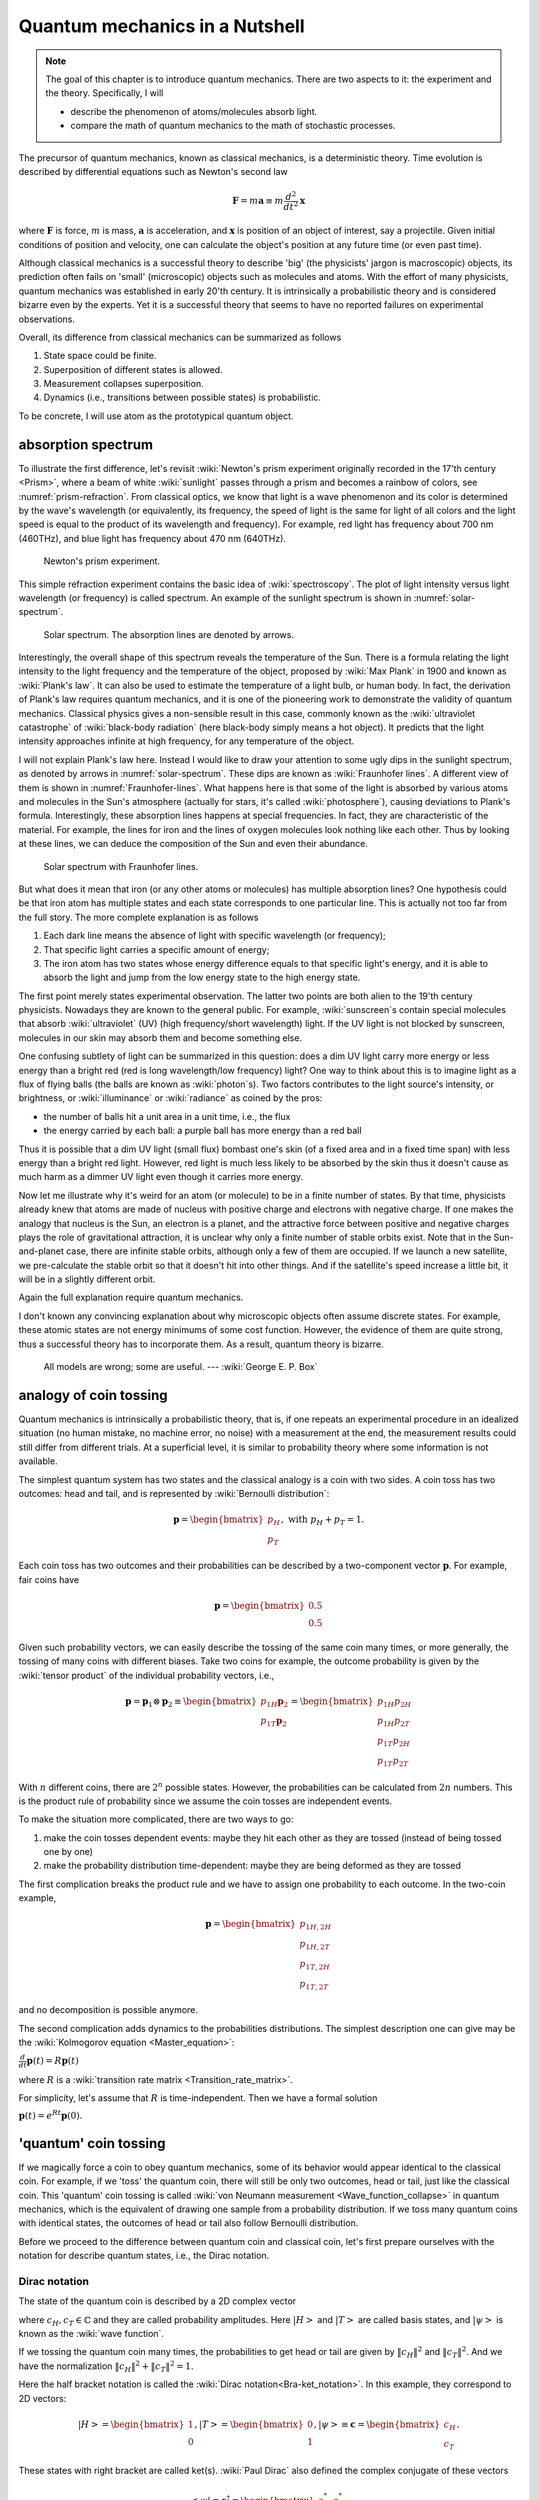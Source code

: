 *******************************
Quantum mechanics in a Nutshell
*******************************

.. note::
   The goal of this chapter is to introduce quantum mechanics.
   There are two aspects to it: the experiment and the theory.
   Specifically, I will

   * describe the phenomenon of atoms/molecules absorb light.
   * compare the math of quantum mechanics to the math of stochastic processes.

The precursor of quantum mechanics, known as classical mechanics,
is a deterministic theory. Time evolution is described by differential
equations such as Newton's second law

.. math:: \mathbf F = m \mathbf a \equiv m \frac{d^2}{dt^2}\mathbf x

where :math:`\mathbf F` is force, :math:`m` is mass, :math:`\mathbf a` is
acceleration, and :math:`\mathbf x` is position of an object of interest, say
a projectile.
Given initial conditions of position and velocity, one can calculate the object's
position at any future time (or even past time).

Although classical mechanics is a successful theory to describe 'big' (the physicists' jargon is macroscopic) objects,
its prediction often fails on 'small' (microscopic) objects such as molecules and atoms.
With the effort of many physicists, quantum mechanics was established in early 20'th century.
It is intrinsically a probabilistic theory and is considered bizarre even by the experts.
Yet it is a successful theory that seems to have no reported failures on experimental observations.

Overall, its difference from classical mechanics can be summarized as follows

#. State space could be finite.
#. Superposition of different states is allowed.
#. Measurement collapses superposition.
#. Dynamics (i.e., transitions between possible states) is probabilistic.

To be concrete, I will use atom as the prototypical quantum object.

absorption spectrum
===================

To illustrate the first difference, let's revisit
:wiki:`Newton's prism experiment originally recorded in the 17'th century <Prism>`,
where a beam of white :wiki:`sunlight` passes through a prism and becomes a rainbow of colors,
see :numref:`prism-refraction`.
From classical optics, we know that light is a wave phenomenon and its color is determined by the wave's wavelength
(or equivalently, its frequency, the speed of light is the same for light of all colors
and the light speed is equal to the product of its wavelength and frequency).
For example, red light has frequency about 700 nm (460THz),
and blue light has frequency about 470 nm (640THz).

.. _prism-refraction:
.. figure:: https://upload.wikimedia.org/wikipedia/commons/f/f5/Light_dispersion_conceptual_waves.gif

   Newton's prism experiment.

This simple refraction experiment contains the basic idea of :wiki:`spectroscopy`.
The plot of light intensity versus light wavelength (or frequency) is called spectrum.
An example of the sunlight spectrum is shown in :numref:`solar-spectrum`.

.. _solar-spectrum:
.. figure:: https://upload.wikimedia.org/wikipedia/commons/b/b5/Spectrum_of_blue_sky.svg

   Solar spectrum. The absorption lines are denoted by arrows.

Interestingly, the overall shape of this spectrum reveals the temperature of the Sun.
There is a formula relating the light intensity to the light frequency and the temperature of the object,
proposed by :wiki:`Max Plank` in 1900 and known as :wiki:`Plank's law`.
It can also be used to estimate the temperature of a light bulb, or human body.
In fact, the derivation of Plank's law requires quantum mechanics,
and it is one of the pioneering work to demonstrate the validity of quantum mechanics.
Classical physics gives a non-sensible result in this case,
commonly known as the :wiki:`ultraviolet catastrophe` of :wiki:`black-body radiation` (here black-body simply means a hot object).
It predicts that the light intensity approaches infinite at high frequency, for any temperature of the object.

I will not explain Plank's law here. Instead I would like to draw your attention
to some ugly dips in the sunlight spectrum, as denoted by arrows in :numref:`solar-spectrum`.
These dips are known as :wiki:`Fraunhofer lines`.
A different view of them is shown in :numref:`Fraunhofer-lines`.
What happens here is that some of the light is absorbed by various atoms and molecules in the Sun's atmosphere
(actually for stars, it's called :wiki:`photosphere`),
causing deviations to Plank's formula.
Interestingly, these absorption lines happens at special frequencies.
In fact, they are characteristic of the material.
For example, the lines for iron and the lines of oxygen molecules look nothing like each other.
Thus by looking at these lines, we can deduce the composition of the Sun and even their abundance.

.. _Fraunhofer-lines:
.. figure:: https://upload.wikimedia.org/wikipedia/commons/2/2f/Fraunhofer_lines.svg

   Solar spectrum with Fraunhofer lines.

But what does it mean that iron (or any other atoms or molecules) has multiple absorption lines?
One hypothesis could be that iron atom has multiple states and each state corresponds to one particular line.
This is actually not too far from the full story.
The more complete explanation is as follows

#. Each dark line means the absence of light with specific wavelength (or frequency);
#. That specific light carries a specific amount of energy;
#. The iron atom has two states whose energy difference equals to that specific light's energy,
   and it is able to absorb the light and jump from the low energy state to the high energy state.

The first point merely states experimental observation.
The latter two points are both alien to the 19'th century physicists.
Nowadays they are known to the general public.
For example, :wiki:`sunscreen`\ s contain special molecules that absorb :wiki:`ultraviolet` (UV)
(high frequency/short wavelength) light.
If the UV light is not blocked by sunscreen, molecules in our skin may absorb them and become something else.

One confusing subtlety of light can be summarized in this question:
does a dim UV light carry more energy or less energy than a bright red (red is long wavelength/low frequency) light?
One way to think about this is to imagine light as a flux of flying balls
(the balls are known as :wiki:`photon`\ s).
Two factors contributes to the light source's intensity, or brightness, or
:wiki:`illuminance` or :wiki:`radiance` as coined by the pros:

* the number of balls hit a unit area in a unit time, i.e., the flux
* the energy carried by each ball: a purple ball has more energy than a red ball

Thus it is possible that a dim UV light (small flux) bombast one's skin
(of a fixed area and in a fixed time span) with less energy than a bright red light.
However, red light is much less likely to be absorbed by the skin thus it doesn't
cause as much harm as a dimmer UV light even though it carries more energy.

Now let me illustrate why it's weird for an atom (or molecule) to be in a finite number of states.
By that time, physicists already knew that atoms are made of nucleus with positive charge and electrons with negative charge.
If one makes the analogy that nucleus is the Sun, an electron is a planet,
and the attractive force between positive and negative charges plays the role of
gravitational attraction, it is unclear why only a finite number of stable orbits exist.
Note that in the Sun-and-planet case, there are infinite stable orbits,
although only a few of them are occupied.
If we launch a new satellite, we pre-calculate the stable orbit so that it doesn't hit
into other things.
And if the satellite's speed increase a little bit, it will be in a slightly
different orbit.

Again the full explanation require quantum mechanics.

.. seealso::
   Spectroscopy is likely the most important experimental technique in modern science.


I don't known any convincing explanation about why microscopic objects often assume discrete states.
For example, these atomic states are not energy minimums of some cost function.
However, the evidence of them are quite strong, thus a successful theory has to incorporate them.
As a result, quantum theory is bizarre.

   All models are wrong; some are useful. --- :wiki:`George E. P. Box`

analogy of coin tossing
=======================

Quantum mechanics is intrinsically a probabilistic theory,
that is, if one repeats an experimental procedure in an idealized situation
(no human mistake, no machine error, no noise) with a measurement at the end,
the measurement results could still differ from different trials.
At a superficial level, it is similar to probability theory where some information is not available.

The simplest quantum system has two states and the classical analogy is a coin with two sides.
A coin toss has two outcomes: head and tail, and is represented by :wiki:`Bernoulli distribution`:

.. math:: \mathbf p = \begin{bmatrix} p_H \\ p_T \end{bmatrix}, \text{ with } p_H + p_T = 1.

Each coin toss has two outcomes and their probabilities can be described by a two-component vector :math:`\mathbf p`.
For example, fair coins have

.. math:: \mathbf p = \begin{bmatrix} 0.5 \\ 0.5 \end{bmatrix}

Given such probability vectors, we can easily describe the tossing of the same coin many times,
or more generally, the tossing of many coins with different biases.
Take two coins for example, the outcome probability is given by the :wiki:`tensor product` of the individual probability vectors, i.e.,

.. math:: \mathbf p = \mathbf p_1 \otimes \mathbf p_2 \equiv \begin{bmatrix} p_{1H}\mathbf p_2 \\ p_{1T}\mathbf p_2 \end{bmatrix} = \begin{bmatrix} p_{1H}p_{2H} \\ p_{1H}p_{2T} \\ p_{1T}p_{2H} \\ p_{1T}p_{2T} \end{bmatrix}

With :math:`n` different coins, there are :math:`2^n` possible states.
However, the probabilities can be calculated from :math:`2n` numbers.
This is the product rule of probability since we assume the coin tosses are independent events.

To make the situation more complicated, there are two ways to go:

1. make the coin tosses dependent events: maybe they hit each other as they are tossed (instead of being tossed one by one)
#. make the probability distribution time-dependent: maybe they are being deformed as they are tossed

The first complication breaks the product rule and we have to assign one probability to each outcome.
In the two-coin example,

.. math:: \mathbf p = \begin{bmatrix} p_{1H,2H} \\ p_{1H,2T} \\ p_{1T,2H} \\ p_{1T,2T} \end{bmatrix}

and no decomposition is possible anymore.

The second complication adds dynamics to the probabilities distributions.
The simplest description one can give may be the :wiki:`Kolmogorov equation <Master_equation>`:

:math:`\frac{d}{dt}\mathbf{p}(t)=R\mathbf{p}(t)`

where :math:`R` is a :wiki:`transition rate matrix <Transition_rate_matrix>`.


For simplicity, let's assume that :math:`R` is time-independent.
Then we have a formal solution

:math:`\mathbf p(t) = e^{Rt}\mathbf p(0).`

'quantum' coin tossing
======================

If we magically force a coin to obey quantum mechanics,
some of its behavior would appear identical to the classical coin.
For example, if we 'toss' the quantum coin, there will still be only two outcomes, head or tail,
just like the classical coin.
This 'quantum' coin tossing is called :wiki:`von Neumann measurement <Wave_function_collapse>` in quantum mechanics,
which is the equivalent of drawing one sample from a probability distribution.
If we toss many quantum coins with identical states, the outcomes of head or tail also follow Bernoulli distribution.

Before we proceed to the difference between quantum coin and classical coin,
let's first prepare ourselves with the notation for describe quantum states,
i.e., the Dirac notation.

Dirac notation
--------------

The state of the quantum coin is described by a 2D complex vector

.. math:: \left|\psi\right> = c_H\left|H\right> + c_T\left|T\right>
   :label: quantum-coin

where :math:`c_H, c_T\in \mathbb{C}` and they are called probability amplitudes.
Here :math:`\left|H\right>` and :math:`\left|T\right>` are called basis states,
and :math:`\left|\psi\right>` is known as the :wiki:`wave function`.

If we tossing the quantum coin many times, the probabilities to get head or tail are
given by :math:`\|c_H\|^2` and :math:`\|c_T\|^2`.
And we have the normalization :math:`\|c_H\|^2 + \|c_T\|^2 = 1`.

Here the half bracket notation is called the :wiki:`Dirac notation<Bra-ket_notation>`.
In this example, they correspond to 2D vectors:

.. math:: \left|H\right> = \begin{bmatrix} 1 \\ 0\end{bmatrix}, 
          \left|T\right> = \begin{bmatrix} 0 \\ 1\end{bmatrix}, 
          \left|\psi\right> \equiv \mathbf c = \begin{bmatrix} c_H \\ c_T\end{bmatrix}. 

These states with right bracket are called ket(s).
:wiki:`Paul Dirac` also defined the complex conjugate of these vectors

.. math:: \left<\psi\right| \equiv \mathbf c^\dagger = \begin{bmatrix} c_H^* & c_T^*\end{bmatrix}. 

Such states with left bracket are called bra(s).
And overall Dirac notation is also called bra-ket notation.
With this notation, probability normalization can be written succinctly as

.. math:: \left<\psi|\psi\right> = 1

One could argue that it is not really more convenient than :math:`\mathbf c^\dagger \mathbf c=1`,
which I agree.
I think its power is slightly more evident when there are uncountable infinite possible states.
In the end, it is just a notation that physicists are used to.

For multiple quantum coins, their state vector is also tensor product of the individual ones.
Take the two coin case for example,

.. math:: \left|\psi\right> = \left|\psi_1\right> \otimes \left|\psi_2\right> = 
          \begin{bmatrix} c_{1H}\mathbf c_2 \\ c_{1T}\mathbf c_2 \end{bmatrix}
          = \begin{bmatrix} c_{1H}c_{2H} \\c_{1H}c_{2T} \\ c_{1T}c_{2H} \\ c_{1T}c_{2T} \end{bmatrix}

Again, if the two quantum coins are somehow coupled together,
such decomposition is not possible,

.. math::  \left|\psi\right> =
           \begin{bmatrix} c_{1H, 1T} \\ c_{1H,2T} \\ c_{1T,2H} \\ c_{1T,2T} \end{bmatrix}

If we go back to the absorption spectrum example, :math:`\left|\psi_1\right> \otimes \left|\psi_2\right>`
represent two atoms, each of which has two internal states.
Thus at most two absorption lines can be observed.
On the other hand, the state of coupled coins could also model an atom with four internal states.
In that case at most :math:`C(4, 2)=6` absorption lines can be observed.

Now if we identify :math:`p_i = c_i^*c_i`, then it appears the quantum case maps to the classical case exactly.
And it seems unnecessary to use complex numbers instead of real numbers.
This superficial similarity will be examined more closely in the following sections.

superposition principle and quantum measurement
-----------------------------------------------

Before going to the time evolution of quantum mechanics, let me first reveal the
differences between classical probability theory and quantum mechanics in static situations.

The analogy between probability theory and quantum mechanics is summarized in :numref:`qm-prob`.
Both the :wiki:`superposition principle` and von Neumann measurement differ from
their probabilistic counterpart at fundamental level.

.. _qm-prob:
.. table:: Analogy between probability theory and quantum mechanics.

    ==================================  ========================
    probability theory                  quantum mechanics
    ==================================  ========================
    multiple possible states            superposition principle
    drawing sample from a distribution  von Neumann measurement
    ==================================  ========================

The peculiarities of the superposition principle are

#. Different states can be linearly superimposed.
#. The coefficients of such superposition are complex numbers.

In probability theory, statistics, or ensemble average, is calculated as

.. math:: \left<f\right>\equiv \sum_i p_i f_i
    :label: avg-classical

where :math:`f_i` is some numerical value assigned to the state.
For example, we can assign :math:`f` to :math:`1` for head, and :math:`-1` for tail.

In the same spirit, a quantum ensemble average could take the same form

.. math:: \left<\psi\right|f \left|\psi\right>= \sum_i p_i f_i = \sum_i c_i^* f_i c_i
    :label: avg-semi-qm

The acute reader may find Eq. :eq:`avg-semi-qm` puzzling.
In the coin example, :math:`\left|\psi\right>` is a 2-by-1 vector,
thus it appears that :math:`f` should be a 2-by-2 matrix.
This is indeed true. Since I use capital letters to denote matrix, the quantum
ensemble average should take the form of

.. math:: \left<\psi\right|F \left|\psi\right>= \sum_{ij} c_i^* F_{ij} c_j
    :label: avg-qm

where :math:`F_{ii}` may correspond to :math:`f_i`.
But what is the meaning of the off diagonal terms :math:`F_{ij}`?
Actually they don't have classical correspondence in probability theory.
They are put in there to model :wiki:`wave interference`, which takes care of
the discrepancy to the predictions of classical mechanics.
It is an intrinsic nature of quantum mechanics (note that quantum mechanics is
also known as wave mechanics and the state vector is known as wave function).

**These off-diagonal terms together with the** :math:`c_i` **being complex numbers
provide more degrees of freedom to explain experimental observations that deviate
from classical expectations in** Eq. :eq:`avg-classical`.
Note that I didn't explain why the quantum ensemble takes the form of Eq. :eq:`avg-qm`.
In fact, I don't know any high-level plausible ideas why it should be,
except that the formalism works.

The value of the off-diagonal terms is not completely arbitrary.
There is controversy of whether complex numbers are physical
(i.e., whether they can be measured from an experiment) or they are only
mental constructions to simplify notations (I tend to take the latter view).
For the sake of argument, let's assume that measurement can only yield real numbers.
This requirement puts on extra constraint on the form of :math:`F` since
:math:`\left<\psi\right|F \left|\psi\right>` has to be real for any vector :math:`\left|\psi\right>`.
The qualified class is called :wiki:`Hermitian matrix`.

As a summary, the main difference introduced in the :wiki:`superposition principle` is the
off-diagonal terms in the observation, which models interference.

Measurement in quantum mechanics is radically different:
**after a quantum coin toss, the coin's probability amplitude (thus probability distribution) changes**.

Suppose the coin is in state of Eq. :eq:`quantum-coin` before the measurement.
After the measurement, its state changes to either :math:`\left|H\right>` or :math:`\left|T\right>` with the corresponding probability.
Any subsequent measurement gives deterministic result.
In other words, tossing the same quantum coin multiple times doesn't work because
the quantum coin is not the same after a toss (unless it's in one of the basis states to start with).
This phenomenon is known as :wiki:`wave function collapse`.
In our analogy, we could also call it probability distribution collapse.

On the other hand, if we toss an ensemble of quantum coins with identical state
(i.e., probability amplitude or probability distribution), we will observe the same head and tail counts as in probability theory.
In general, if we want to observe some physical quantity as in Eq. :eq:`avg-qm`,
an ensemble of quantum states is needed.
This ensemble can be generated either by repeatedly preparing and measuring the same quantum object,
or preparing the same state for many quantum objects and measuring them.


dynamics
--------

There are two 

* von Neumann measurement
* time evolution

the mathematics to describe the coin will change quite dramatically.



.. math:: i\frac{d}{dt}\mathbf{c}(t)=H \mathbf{c}(t)

Similar to the classical case, in the case when :math:`H` is time independent,
Schrodinger equation has explicit solution

.. math:: \mathbf c(t)=e^{-iHt}\mathbf c(0)

In general, the solution can be very complicated when the Hamiltonian is time dependent.

.. math:: \mathbf c(t)=U(t)\mathbf c(0)

where :math:`U(t)` absorbs all the complications in it and is simply called the time evolution.

Probability conservation :math:`\mathbf c^\dagger \mathbf c=1` puts on requirement on the time evolution matrix

.. math:: U^\dagger U = 1

This type of matrices are called :wiki:`unitary matrix`.

The simplest time-dependent Hamiltonian may be one that is piecewise constant.
Suppose during time interval :math:`\Delta t_i`, the Hamiltonian is :math:`H_i`,
then we have

.. math:: U(t) = \Pi_i e^{-iH_i\Delta t_i} = e^{-iH_1\Delta t_1}e^{-iH_2\Delta t_2}\cdots

This is a common scheme to build time evolution out of a handful Hamiltonians.
Here the control variables are the ordering of the available Hamiltonians and their time intervals.



A side-by-side comparison of quantum mechanics and stochastic processes is shown in :numref:`qm-stochastic`.

.. _qm-stochastic:
.. table:: Comparison of stochastic process and quantum mechanics.
    Here :math:`R` and :math:`H` are assumed to be time-independent to allow simple solutions.

    +---------------+--------------------------------------------------+-------------------------------------------------------------+
    |               | stochastic process                               |     quantum mechanics                                       |
    +===============+==================================================+=============================================================+
    |state vector   |  probabilities  :math:`\mathbf p`                | probability amplitudes :math:`\mathbf c`                    |
    +---------------+--------------------------------------------------+-------------------------------------------------------------+
    |normailization |      :math:`\|\mathbf p\|_1 = 1`                 | :math:`\mathbf c^\dagger \mathbf c   =1`                    |
    +---------------+--------------------------------------------------+-------------------------------------------------------------+
    |               | :wiki:`Kolmogorov equation <Master_equation>`    | :wiki:`Schrödinger equation <Schr%C3%B6dinger_equation>`    |
    |dynamics       |  :math:`\frac{d}{dt}\mathbf{p}(t)=R\mathbf{p}(t)`|      :math:`i\frac{d}{dt}\mathbf{c}(t)=H \mathbf{c}(t)`     |
    +---------------+--------------------------------------------------+-------------------------------------------------------------+
    |solution       |:math:`\mathbf p(t) = e^{Rt}\mathbf p(0)`         |:math:`\mathbf c(t)=e^{-iHt}\mathbf c(0)`                    |
    +---------------+--------------------------------------------------+-------------------------------------------------------------+

.. seealso::

    Here I only presented the equations and notations used in quantum mechanics,
    but didn't explain how they come into being. The



